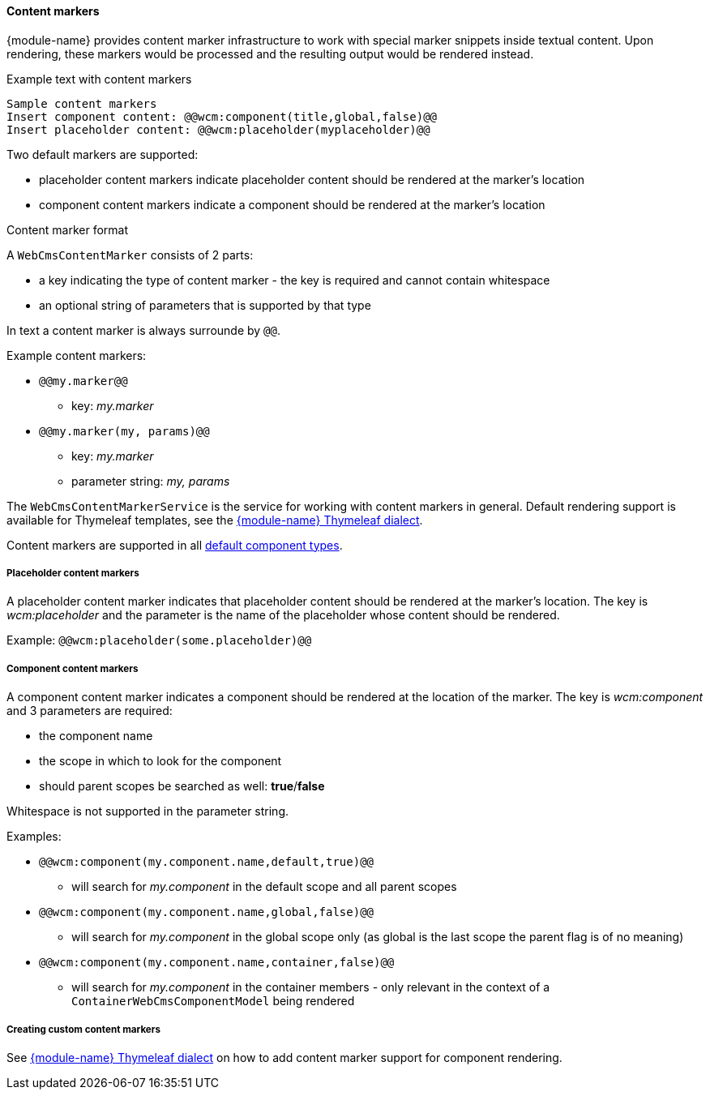 :page-partial:
[[components-content-markers]]
==== Content markers

{module-name} provides content marker infrastructure to work with special marker snippets inside textual content.
Upon rendering, these markers would be processed and the resulting output would be rendered instead.

.Example text with content markers
[source,text,indent=0]
[subs="verbatim,quotes,attributes"]
----
Sample content markers
Insert component content: @@wcm:component(title,global,false)@@
Insert placeholder content: @@wcm:placeholder(myplaceholder)@@
----

Two default markers are supported:

* placeholder content markers indicate placeholder content should be rendered at the marker's location
* component content markers indicate a component should be rendered at the marker's location

.Content marker format
A `WebCmsContentMarker` consists of 2 parts:

* a key indicating the type of content marker - the key is required and cannot contain whitespace
* an optional string of parameters that is supported by that type

In text a content marker is always surrounde by `@@`.

.Example content markers:

* `@@my.marker@@`
** key: _my.marker_
* `@@my.marker(my, params)@@`
** key: _my.marker_
** parameter string: _my, params_

The `WebCmsContentMarkerService` is the service for working with content markers in general.
Default rendering support is available for Thymeleaf templates, see the <<components-thymeleaf-content-markers,{module-name} Thymeleaf dialect>>.

Content markers are supported in all <<components-default-component-types,default component types>>.

[[components-placeholder-content-markers]]
===== Placeholder content markers
A placeholder content marker indicates that placeholder content should be rendered at the marker's location.
The key is _wcm:placeholder_ and the parameter is the name of the placeholder whose content should be rendered.

Example: `@@wcm:placeholder(some.placeholder)@@`

[[components-component-content-markers]]
===== Component content markers
A component content marker indicates a component should be rendered at the location of the marker.
The key is _wcm:component_ and 3 parameters are required:

* the component name
* the scope in which to look for the component
* should parent scopes be searched as well: *true*/*false*

Whitespace is not supported in the parameter string.

Examples:

* `@@wcm:component(my.component.name,default,true)@@`
** will search for _my.component_ in the default scope and all parent scopes
* `@@wcm:component(my.component.name,global,false)@@`
** will search for _my.component_ in the global scope only (as global is the last scope the parent flag is of no meaning)
* `@@wcm:component(my.component.name,container,false)@@`
** will search for _my.component_ in the container members - only relevant in the context of a `ContainerWebCmsComponentModel` being rendered

===== Creating custom content markers
See <<components-thymeleaf-content-markers,{module-name} Thymeleaf dialect>> on how to add content marker support for component rendering.
